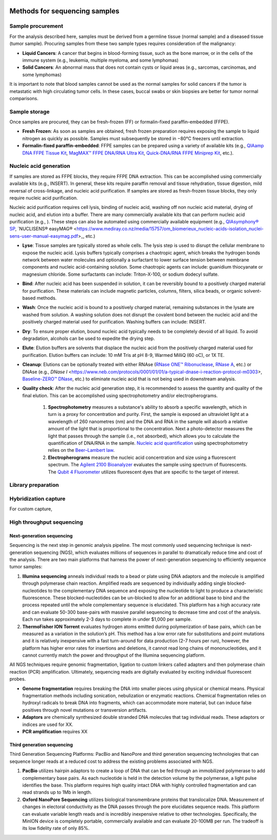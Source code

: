 .. image:: Sequence.png



==============================
Methods for sequencing samples
==============================

------------------
Sample procurement
------------------

For the analysis described here, samples must be derived from a germline tissue (normal sample) and a diseased tissue (tumor sample). Procuring samples from these two sample types requires consideration of the malignancy:

- **Liquid Cancers**: A cancer that begins in blood-forming tissue, such as the bone marrow, or in the cells of the immune system (e.g., leukemia, multiple myeloma, and some lymphomas)

- **Solid Cancers**: An abnormal mass that does not contain cysts or liquid areas (e.g., sarcomas, carcinomas, and some lymphomas)


.. image:: sample_procurement.png

It is important to note that blood samples cannot be used as the normal samples for solid cancers if the tumor is metastatic with high circulating tumor cells. In these cases, buccal swabs or skin biopsies are better for tumor normal comparisons.

---------------
Sample storage
---------------

Once samples are procured, they can be fresh-frozen (FF) or formalin-fixed paraffin-embedded (FFPE).

- **Fresh Frozen**: As soon as samples are obtained, fresh frozen preparation requires exposing the sample to liquid nitrogen as quickly as possible. Samples must subsequently be stored  in −80°C freezers until extraction.

- **Formalin-fixed paraffin-embedded**: FFPE samples can be prepared using a variety of available kits (e.g., `QIAamp DNA FFPE Tissue Kit <https://www.horizondiscovery.com/media/resources/Miscellaneous/reference-standards/QIAamp%20DNA%20FFPE%20Tissue%20Kit%20Guidelines%20Digital%20(DISTRIBUTION).pdf>`_, `MagMAX™ FFPE DNA/RNA Ultra Kit <http://tools.thermofisher.com/content/sfs/manuals/MAN0015877_MagMAX_FFPE_DNA_RNA_Ultra_UG.pdf>`_, `Quick-DNA/RNA FFPE Miniprep Kit <https://files.zymoresearch.com/protocols/_d3067_quick-dna_ffpe_miniprep.pdf>`_, etc.). 


------------------------
Nucleic acid generation
------------------------

If samples are stored as FFPE blocks, they require FFPE DNA extraction. This can be accomplished using commercially available kits (e.g., INSERT). In general, these kits require paraffin removal and tissue rehydration, tissue digestion, mild reversal of cross-linkage, and nucleic acid purification. If samples are stored as fresh-frozen tissue blocks, they only require nucleic acid purification.

Nucleic acid purification requires cell lysis, binding of nucleic acid, washing off non nucleic acid material, drying of nucleic acid, and elution into a buffer. There are many commercially available kits that can perform nucleic acid purification (e.g., ). These steps can also be automated using commercially available equipment (e.g., `QIAsymphony® SP <https://agtc.med.wayne.edu/pdfs/qiasymphony_sp_brochure.pdfn>`_, `NUCLISENS® easyMAG® <https://www.mediray.co.nz/media/15757/om_biomerieux_nucleic-acids-isolation_nuclei-sens-user-manual-easymag.pdf>_, etc.)

- **Lyse**: Tissue samples are typically stored as whole cells. The lysis step is used to disrupt the cellular membrane to expose the nucleic acid. Lysis buffers typically comprises a chaotropic agent, which breaks the hydrogen bonds network between water molecules and optionally a surfactant to lower surface tension between membrane components and nucleic acid-containing solution. Some chaotropic agents can include: guanidium thiocyanate or magnesium chloride. Some surfactants can include: Triton-X-100, or sodium dodecyl sulfate.
 
- **Bind**: After nucleic acid has been suspended in solution, it can be reversibly bound to a positively charged material for purification. These materials can include magnetic particles, columns, filters, silica beads, or organic solvent-based methods. 

- **Wash**: Once the nucleic acid is bound to a positively charged material, remaining substances in the lysate are washed from solution. A washing solution does not disrupt the covalent bond between the nucleic acid and the positively charged material used for purification. Washing buffers can include: INSERT.

- **Dry**: To ensure proper elution, bound nucleic acid typically needs to be completely devoid of all liquid. To avoid degradation, alcohols can be used to expedite the drying step.

- **Elute**: Elution buffers are solvents that displace the nucleic acid from the positively charged material used for purification. Elution buffers can include: 10 mM Tris at pH 8-9, Warmed MilliQ (60 oC), or 1X TE.

- **Cleanup**: Elutions can be optionally treated with either RNAse (`RNase ONE™ Ribonuclease <https://www.promega.com/-/media/files/resources/msds/m4000/m4261.pdf?la=en-us>`_, `RNase A <https://files.zymoresearch.com/sds/e1008-1_e1008-8_e1008-24_e1008-30_rnase_a.pdf>`_, etc.) or DNAse (e.g., `DNase I` <https://www.neb.com/protocols/0001/01/01/a-typical-dnase-i-reaction-protocol-m0303>, `Baseline-ZERO™ DNase <http://www.epibio.com/docs/default-source/protocols/baseline-zero-dnase.pdf?sfvrsn=8>`_, etc.) to eliminate nucleic acid that is not being used in downstream analysis.

- **Quality check**: After the nucleic acid generation step, it is recommended to assess the quantity and quality of the final elution. This can be accomplished using spectrophotometry and/or electropherograms.

	1) **Spectrophotometry** measures a substance's ability to absorb a specific wavelength, which in turn is a proxy for concentration and purity. First, the sample is exposed an ultraviolet light at a wavelength of 260 nanometres (nm) and the DNA and RNA in the sample will absorb a relative amount of the light that is proportional to the concentration. Next a photo-detector measures the light that passes through the sample (i.e., not absorbed), which allows you to calculate the quantification of DNA/RNA in the sample. `Nucleic acid quantification <https://en.wikipedia.org/wiki/Nucleic_acid_quantitation>`_ using spectrophotometry relies on the `Beer–Lambert law <https://en.wikipedia.org/wiki/Beer%E2%80%93Lambert_law>`_. 

	2) **Electropherograms** measure the nucleic acid concentration and size using a fluorescent spectrum. The `Agilent 2100 Bioanalyzer <https://ipmb.sinica.edu.tw/microarray/index.files/Agilent%202100%20Bioanalyzer%20user%20guide.pdf>`_ evaluates the sample using spectrum of fluorescents. The `Qubit 4 Fluorometer <https://www.thermofisher.com/document-connect/document-connect.html?url=https%3A%2F%2Fassets.thermofisher.com%2FTFS-Assets%2FLSG%2Fmanuals%2FMAN0017209_Qubit_4_Fluorometer_UG.pdf&title=VXNlciBHdWlkZTogUXViaXQgNCBGbHVvcm9tZXRlcg==>`_ utilizes fluorescent dyes that are specific to the target of interest.

-------------------
Library preparation
-------------------




---------------------
Hybridization capture
---------------------

For custom capture, 

--------------------------
High throughput sequencing
--------------------------


~~~~~~~~~~~~~~~~~~~~~~~~~~
Next-generation sequencing
~~~~~~~~~~~~~~~~~~~~~~~~~~

Sequencing is the next step in genomic analysis pipeline. The most commonly used sequencing technique is next-generation sequencing (NGS), which evaluates millions of sequences in parallel to dramatically reduce time and cost of the analysis. There are two main platforms that harness the power of next-generation sequencing to efficiently sequence tumor samples:

1) **Illumina sequencing** anneals individual reads to a bead or plate using DNA adaptors and the molecule is amplified through polymerase chain reaction. Amplified reads are sequenced by individually adding single blocked-nucleotides to the complementary DNA sequence and exposing the nucleotide to light to produce a characteristic fluorescence. These blocked-nucleotides can be un-blocked to allow for an additional base to bind and the process repeated until the whole complementary sequence is elucidated. This platform has a high accuracy rate and can evaluate 50-300 base-pairs with massive parallel sequencing to decrease time and cost of the analysis. Each run takes approximately 2-3 days to complete in under $1,000 per sample.

2) **ThermoFisher ION Torrent** evaluates hydrogen atoms emitted during polymerization of base pairs, which can be measured as a variation in the solution’s pH. This method has a low error rate for substitutions and point mutations and it is relatively inexpensive with a fast turn-around for data production (2-7 hours per run), however, the platform has higher error rates for insertions and deletions, it cannot read long chains of mononucleotides, and it cannot currently match the power and throughput of the Illumina sequencing platform.

All NGS techniques require genomic fragmentation, ligation to custom linkers called adapters and then polymerase chain reaction (PCR) amplification. Ultimately, sequencing reads are digitally evaluated by exciting individual fluorescent probes.


- **Genome fragmentation** requires breaking the DNA into smaller pieces using physical or chemical means. Physical fragmentation methods including sonication, nebulization or enzymatic reactions. Chemical fragmentation relies on hydroxyl radicals to break DNA into fragments, which can accommodate more material, but can induce false positives through novel mutations or transversion artifacts.

- **Adaptors** are chemically synthesized double stranded DNA molecules that tag individual reads. These adaptors or indices are used for XX. 

- **PCR amplification** requires XX



~~~~~~~~~~~~~~~~~~~~~~~~~~~
Third generation sequencing
~~~~~~~~~~~~~~~~~~~~~~~~~~~

Third Generation Sequencing Platforms: PacBio and NanoPore and third generation sequencing technologies that can sequence longer reads at a reduced cost to address the existing problems associated with NGS.

1) **PacBio** utilizes hairpin adaptors to create a loop of DNA that can be fed through an immobilized polymerase to add complementary base pairs. As each nucleotide is held in the detection volume by the polymerase, a light pulse identifies the base. This platform requires high quality intact DNA with highly controlled fragmentation and can read strands up to 1Mb in length.

2) **Oxford NanoPore Sequencing** utilizes biological transmembrane proteins that translocalize DNA. Measurement of changes in electoral conductivity as the DNA passes through the pore elucidates sequence reads. This platform can evaluate variable length reads and is incredibly inexpensive relative to other technologies. Specifically, the MinION device is completely portable, commercially available and can evaluate 20-100MB per run. The tradeoff is its low fidelity rate of only 85%.
